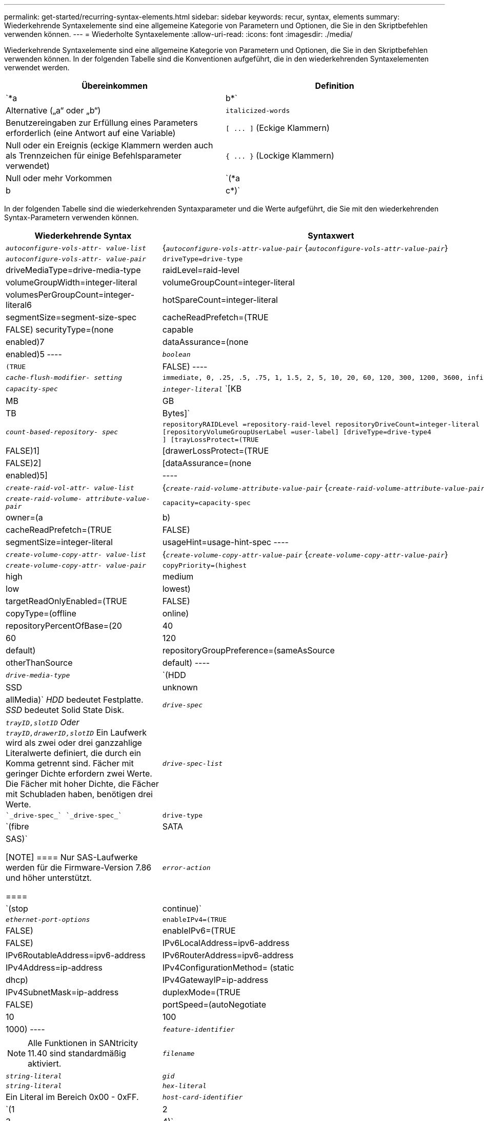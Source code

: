 ---
permalink: get-started/recurring-syntax-elements.html 
sidebar: sidebar 
keywords: recur, syntax, elements 
summary: Wiederkehrende Syntaxelemente sind eine allgemeine Kategorie von Parametern und Optionen, die Sie in den Skriptbefehlen verwenden können. 
---
= Wiederholte Syntaxelemente
:allow-uri-read: 
:icons: font
:imagesdir: ./media/


Wiederkehrende Syntaxelemente sind eine allgemeine Kategorie von Parametern und Optionen, die Sie in den Skriptbefehlen verwenden können. In der folgenden Tabelle sind die Konventionen aufgeführt, die in den wiederkehrenden Syntaxelementen verwendet werden.

[cols="2*"]
|===
| Übereinkommen | Definition 


 a| 
`*a | b*`
 a| 
Alternative („a“ oder „b“)



 a| 
`italicized-words`
 a| 
Benutzereingaben zur Erfüllung eines Parameters erforderlich (eine Antwort auf eine Variable)



 a| 
`+[ ... ]+` (Eckige Klammern)
 a| 
Null oder ein Ereignis (eckige Klammern werden auch als Trennzeichen für einige Befehlsparameter verwendet)



 a| 
`+{ ... }+` (Lockige Klammern)
 a| 
Null oder mehr Vorkommen



 a| 
`(*a | b | c*)`
 a| 
Wählen Sie nur eine der Alternativen

|===
In der folgenden Tabelle sind die wiederkehrenden Syntaxparameter und die Werte aufgeführt, die Sie mit den wiederkehrenden Syntax-Parametern verwenden können.

[cols="2*"]
|===
| Wiederkehrende Syntax | Syntaxwert 


 a| 
`_autoconfigure-vols-attr- value-list_`
 a| 
{`_autoconfigure-vols-attr-value-pair_` {`_autoconfigure-vols-attr-value-pair_`}



 a| 
`_autoconfigure-vols-attr- value-pair_`
 a| 
[listing]
----
driveType=drive-type | driveMediaType=drive-media-type |
raidLevel=raid-level | volumeGroupWidth=integer-literal |
volumeGroupCount=integer-literal | volumesPerGroupCount=integer-literal6|
hotSpareCount=integer-literal | segmentSize=segment-size-spec | cacheReadPrefetch=(TRUE | FALSE)
securityType=(none | capable | enabled)7| dataAssurance=(none | enabled)5
----


 a| 
`_boolean_`
 a| 
[listing]
----
(TRUE | FALSE)
----


 a| 
`_cache-flush-modifier- setting_`
 a| 
[listing]
----
immediate, 0, .25, .5, .75, 1, 1.5, 2, 5, 10, 20, 60, 120, 300, 1200, 3600, infinite
----


 a| 
`_capacity-spec_`
 a| 
`_integer-literal_` `[KB | MB | GB | TB | Bytes]`



 a| 
`_count-based-repository- spec_`
 a| 
[listing]
----
repositoryRAIDLevel =repository-raid-level repositoryDriveCount=integer-literal
[repositoryVolumeGroupUserLabel =user-label] [driveType=drive-type4
] [trayLossProtect=(TRUE | FALSE)1] | [drawerLossProtect=(TRUE | FALSE)2] |
[dataAssurance=(none | enabled)5] |
----


 a| 
`_create-raid-vol-attr- value-list_`
 a| 
{`_create-raid-volume-attribute-value-pair_` {`_create-raid-volume-attribute-value-pair_`}



 a| 
`_create-raid-volume- attribute-value-pair_`
 a| 
[listing]
----
capacity=capacity-spec | owner=(a | b) |
cacheReadPrefetch=(TRUE | FALSE) | segmentSize=integer-literal |
usageHint=usage-hint-spec
----


 a| 
`_create-volume-copy-attr- value-list_`
 a| 
{`_create-volume-copy-attr-value-pair_` {`_create-volume-copy-attr-value-pair_`}



 a| 
`_create-volume-copy-attr- value-pair_`
 a| 
[listing]
----
copyPriority=(highest | high | medium | low | lowest) |
targetReadOnlyEnabled=(TRUE | FALSE) | copyType=(offline | online) |
repositoryPercentOfBase=(20 | 40 | 60 | 120 | default) |
repositoryGroupPreference=(sameAsSource | otherThanSource | default)
----


 a| 
`_drive-media-type_`
 a| 
`(HDD | SSD | unknown | allMedia)` _HDD_ bedeutet Festplatte. _SSD_ bedeutet Solid State Disk.



 a| 
`_drive-spec_`
 a| 
`_trayID,slotID` Oder `trayID,drawerID,slotID_` Ein Laufwerk wird als zwei oder drei ganzzahlige Literalwerte definiert, die durch ein Komma getrennt sind. Fächer mit geringer Dichte erfordern zwei Werte. Die Fächer mit hoher Dichte, die Fächer mit Schubladen haben, benötigen drei Werte.



 a| 
`_drive-spec-list_`
 a| 
 `_drive-spec_` `_drive-spec_`



 a| 
`drive-type`
 a| 
`(fibre | SATA | SAS)`

[NOTE]
====
Nur SAS-Laufwerke werden für die Firmware-Version 7.86 und höher unterstützt.

====


 a| 
`_error-action_`
 a| 
`(stop | continue)`



 a| 
`_ethernet-port-options_`
 a| 
[listing]
----
enableIPv4=(TRUE | FALSE) | enableIPv6=(TRUE | FALSE) |
IPv6LocalAddress=ipv6-address | IPv6RoutableAddress=ipv6-address |
IPv6RouterAddress=ipv6-address | IPv4Address=ip-address |
IPv4ConfigurationMethod= (static | dhcp) | IPv4GatewayIP=ip-address |
IPv4SubnetMask=ip-address | duplexMode=(TRUE | FALSE) | portSpeed=(autoNegotiate | 10 | 100 |
1000)
----


 a| 
`_feature-identifier_`
 a| 
[NOTE]
====
Alle Funktionen in SANtricity 11.40 sind standardmäßig aktiviert.

====


 a| 
`_filename_`
 a| 
`_string-literal_`



 a| 
`_gid_`
 a| 
`_string-literal_`



 a| 
`_hex-literal_`
 a| 
Ein Literal im Bereich 0x00 - 0xFF.



 a| 
`_host-card-identifier_`
 a| 
`(1 | 2 | 3 | 4)`



 a| 
`_host-type_`
 a| 
`string-literal`. `integer-literal`



 a| 
`_instance-based- repository-spec_`
 a| 
[listing]
----
(repositoryRAIDLevel =repository-raid-level repositoryDrives= (drive-spec-list)
[repositoryVolumeGroupUserLabel =user-label] [trayLossProtect=(TRUE | FALSE)1]) |
[drawerLossProtect=(TRUE | FALSE)2]) | (repositoryVolumeGroup=user-label
[freeCapacityArea=integer-literal3])
----
Geben Sie die an `*repositoryRAIDLevel*` Parameter mit `*repositoryDrives*` Parameter. Geben Sie nicht das RAID-Level oder die Laufwerke mit der Volume-Gruppe an. Legen Sie keinen Wert für das fest `*trayLossProtect*` Parameter, wenn Sie eine Volume-Gruppe angeben.



 a| 
`_ip-address_`
 a| 
`*(0-255).(0-255).(0-255).(0-255)*`



 a| 
`_ipv6-address_`
 a| 
`*(0-FFFF):(0-FFFF):(0-FFFF):(0-FFFF): (0-FFFF):(0-FFFF):(0-FFFF):(0-FFFF)*`

Sie müssen alle 32 Hexadezimalzeichen eingeben.



 a| 
`_iscsi-host-port_`
 a| 
[listing]
----
(1 | 2 | 3 | 4)
----
Die Host-Port-Nummer kann je nach Controller-Typ, den Sie verwenden, 2, 3 oder 4 sein.



 a| 
`_iscsi-host-port-options_`
 a| 
[listing]
----
IPv4Address=ip-address | IPv6LocalAddress=ipv6-address |
IPv6RoutableAddress=ipv6-address | IPv6RouterAddress=ipv6-address |
enableIPv4=(TRUE | FALSE) | enableIPv6=(TRUE | FALSE) | enableIPv4Priority=(TRUE | FALSE) |
enableIPv6Priority=(TRUE | FALSE) | IPv4ConfigurationMethod=(static | dhcp) |
IPv6ConfigurationMethod= (static | auto) | IPv4GatewayIP=ip-address |
IPv6HopLimit=integer | IPv6NdDetectDuplicateAddress=integer |
IPv6NdReachableTime=time-interval | IPv6NdRetransmitTime=time-interval |
IPv6NdTimeOut=time-interval | IPv4Priority=integer |
IPv6Priority=integer | IPv4SubnetMask=ip-address |
IPv4VlanId=integer | IPv6VlanId=integer |
maxFramePayload=integer | tcpListeningPort=tcp-port-id |
portSpeed=(autoNegotiate | 1 | 10)
----


 a| 
`_iscsiSession_`
 a| 
[listing]
----
[session-identifier]
----


 a| 
`_nvsram-offset_`
 a| 
`_hex-literal_`



 a| 
`_nvsramBitSetting_`
 a| 
`_nvsram-mask, nvsram-value_` = `_0xhexadecimal, 0xhexadecimal_` . `_integer-literal_`

Der `_0xhexadecimal_` Der Wert ist typischerweise ein Wert von 0x00 bis 0xFF.



 a| 
`_nvsramByteSetting_`
 a| 
`_nvsram-value_` = `_0xhexadecimal_` . `_integer-literal_`

Der `0xhexadecimal` Der Wert ist typischerweise ein Wert von 0x00 bis 0xFF.



 a| 
`_portID_`
 a| 
[listing]
----
(0-127)
----


 a| 
`_raid-level_`
 a| 
[listing]
----
(0 | 1 | 3 | 5 | 6)
----


 a| 
`_recover-raid-volume-attr- value-list_`
 a| 
{`_recover-raid-volume-attr-value-pair_` {`_recover-raid-volume-attr-value-pair_`}



 a| 
`_recover-raid-volume-attr- value-pair_`
 a| 
[listing]
----
owner=(a|b) |cacheReadPrefetch=(TRUE | FALSE) | dataAssurance=(none | enabled)
----


 a| 
`_repository-raid-level_`
 a| 
[listing]
----
(1 | 3 | 5 | 6)
----


 a| 
`_repository-spec_`
 a| 
`instance-based-repository-spec` . `count-based-repository-spec`



 a| 
`_segment-size-spec_`
 a| 
`_integer-literal_` - Alle Kapazitäten sind in Base-2.



 a| 
`_serial-number_`
 a| 
[listing]
----
string-literal
----


 a| 
`_slotID_`
 a| 
Geben Sie bei Laufwerksfächern mit hoher Kapazität den Wert für Fach-ID, die Fach-ID und den Wert für Steckplatz-ID für das Laufwerk an. Geben Sie für Laufwerksfächer mit geringer Kapazität den Wert für die Fach-ID und den Wert für die Steckplatz-ID für das Laufwerk an. Die Werte für Fach-ID sind `0` Bis `99`. Werte für Schublade-ID sind `1` Bis `5`.

Alle maximale Steckplatz-ID sind 24. Die Steckplatz-ID-Werte beginnen je nach Fachmodell bei 0 oder 1.

Schließen Sie den Wert für Fach-ID, die Fach-ID und den Wert für die Steckplatz-ID in eckigen Klammern ([ ]) an.

[listing]
----
(drive=\(trayID,[drawerID,]slotID\)|
drives=\(trayID1,[drawerID1,]slotID1 ... trayIDn,[drawerIDn,]slotIDn\) )
----


 a| 
`_test-devices_`
 a| 
[listing]
----
controller=(a|b)
esms=(esm-spec-list)drives=(drive-spec-list)
----


 a| 
`_test-devices-list_`
 a| 
{`_test-devices_` {`_test-devices_`}



 a| 
`_time-zone-spec_`
 a| 
[listing]
----
(GMT+HH:MM | GMT-HH:MM) [dayLightSaving=HH:MM]
----


 a| 
`_trayID-list_`
 a| 
{`_trayID_` {`_trayID_`}



 a| 
`_usage-hint-spec_`
 a| 
[listing]
----
usageHint=(multiMedia | database | fileSystem)
----
Der Nutzungshinweis, oder die erwarteten I/O-Merkmale des Volumes werden vom Controller verwendet, um eine geeignete Standard-Volume-Segmentgröße und einen dynamischen Lese-Cache anzugeben. Für Dateisystem und Datenbank wird eine Segmentgröße von 128 KB verwendet. Für Multimedia wird eine Segmentgröße von 256 KB verwendet. Alle drei Nutzungshinweise ermöglichen das dynamische Lese-Prefetch im Cache.



 a| 
`_user-label_`
 a| 
`_string-literal_`

Gültige Zeichen sind alphanumerisch, der Bindestrich und der Unterstrich.



 a| 
`_user-label-list_`
 a| 
{`_user-label_` {`_user-label_`}



 a| 
`_volumeGroup-number_`
 a| 
`_integer-literal_`



 a| 
`_wwID_`
 a| 
`_string-literal_`

|===
1damit der Schutz vor einem Verlust des Fachs funktioniert, muss Ihre Konfiguration die folgenden Richtlinien einhalten:

[cols="3*"]
|===
| Ebene | Kriterien für den Schutz vor Verlust des Fachs | Mindestanzahl der benötigten Fächer 


 a| 
Disk-Pool
 a| 
Der Laufwerk-Pool enthält nicht mehr als zwei Laufwerke in einem einzelnen Fach
 a| 
6



 a| 
RAID 6
 a| 
Die Volume-Gruppe enthält nicht mehr als zwei Laufwerke in einem einzelnen Fach
 a| 
3



 a| 
RAID 3 oder RAID 5
 a| 
Jedes Laufwerk in der Volume-Gruppe befindet sich in einem separaten Fach
 a| 
3



 a| 
RAID 1
 a| 
Jedes Laufwerk in einem RAID 1-Paar muss in einem separaten Fach untergebracht sein
 a| 
2



 a| 
RAID 0
 a| 
Der Schutz vor Laufwerksverlust kann nicht erreicht werden.
 a| 
Keine Angabe

|===
2damit Schubladenschutz funktioniert, muss Ihre Konfiguration die folgenden Richtlinien einhalten:

[cols="3*"]
|===
| Ebene | Kriterien für den Schutz vor Schubladenverlust | Mindestanzahl der benötigten Schubladen 


 a| 
Disk-Pool
 a| 
Der Pool umfasst Laufwerke aus allen fünf Schubladen und in jeder Schublade befindet sich eine gleiche Anzahl von Laufwerken. Ein Fach mit 60 Laufwerken kann einen Schubladenschutz erreichen, wenn der Laufwerk-Pool 15, 20, 25, 30, 35, 40, 45, 50, 55 oder 60 Laufwerke.
 a| 
5



 a| 
RAID 6
 a| 
Die Volume-Gruppe enthält nicht mehr als zwei Laufwerke in einem einzigen Einschub.
 a| 
3



 a| 
RAID 3 oder RAID 5
 a| 
Jedes Laufwerk in der Volume-Gruppe befindet sich in einem separaten Einschub.
 a| 
3



 a| 
RAID 1
 a| 
Jedes Laufwerk in einem gespiegelten Paar muss sich in einem separaten Fach befinden.
 a| 
2



 a| 
RAID 0
 a| 
Der Schutz vor Schubladenverlust kann nicht erreicht werden.
 a| 
Keine Angabe

|===
Wenn Sie eine Speicherarray-Konfiguration haben, in der eine Volume-Gruppe mehrere Fächer umfasst, müssen Sie sicherstellen, dass die Einstellung für den Schutz vor Schubladenverlust mit der Einstellung zum Schutz vor Laufwerksverlusten funktioniert. Sie können einen Schubladenschutz ohne Schutz gegen Schubladenverlust haben. Sie können keinen Schutz gegen Schubladenverlust ohne Schubladenverlust haben. Wenn der `*trayLossProtect*` Und das `*drawerLossProtect*` Parameter sind nicht auf den gleichen Wert gesetzt, das Speicherarray gibt eine Fehlermeldung aus, und eine Speicherarray-Konfiguration wird nicht erstellt.

3 um festzustellen, ob ein freier Kapazitätsbereich vorhanden ist, führen Sie den aus `show volumeGroup` Befehl.

4 das Standardlaufwerk (Laufwerkstyp) ist `SAS`.

Der `*driveType*` Parameter ist nicht erforderlich, wenn sich nur ein Laufwerkstyp im Speicher-Array befindet. Wenn Sie den verwenden `*driveType*` Parameter. Sie müssen außerdem den verwenden `*hotSpareCount*` Und das `*volumeGroupWidth*` Parameter.

5 Am `*dataAssurance*` Der Parameter bezieht sich auf die Data Assurance (da)-Funktion.

Die Data Assurance (da)-Funktion erhöht die Datenintegrität im gesamten Storage-System. DA ermöglicht es dem Storage-Array, nach Fehlern zu suchen, die auftreten können, wenn Daten zwischen Hosts und Laufwerken verschoben werden. Wenn diese Funktion aktiviert ist, hängt das Speicherarray die Fehlerprüfungscodes (auch zyklische Redundanzprüfungen oder CRCs genannt) an jeden Datenblock im Volume an. Nach dem Verschieben eines Datenblocks ermittelt das Speicher-Array anhand dieser CRC-Codes, ob während der Übertragung Fehler aufgetreten sind. Potenziell beschädigte Daten werden weder auf Festplatte geschrieben noch an den Host zurückgegeben.

Wenn Sie die da-Funktion verwenden möchten, beginnen Sie mit einem Pool oder einer Volume-Gruppe, der nur Laufwerke enthält, die da unterstützen. Erstellen Sie dann da-fähige Volumes. Ordnen Sie diese da-fähigen Volumes schließlich dem Host mithilfe einer E/A-Schnittstelle zu, die für da geeignet ist. Zu den I/O-Schnittstellen, die da unterstützen, gehören Fibre Channel, SAS und iSER over InfiniBand (iSCSI-Erweiterungen für RDMA/IB). DA wird nicht durch iSCSI über Ethernet oder durch die SRP über InfiniBand unterstützt.

[NOTE]
====
Wenn alle erforderliche Hardware und die I/O-Schnittstelle als da-fähig sind, können Sie den einstellen `*dataAssurance*` Parameter an `enabled` Und dann mit bestimmten Operationen da verwenden. Sie können beispielsweise eine Volume-Gruppe mit da-fähigen Laufwerken erstellen und anschließend ein Volume in dieser Volume-Gruppe erstellen, die für da aktiviert ist. Andere Vorgänge, bei denen ein DA-fähiges Volume verwendet wird, verfügen über Optionen zur Unterstützung der da-Funktion.

====
6 Am `*volumesPerGroupCount*` Parameter ist die Anzahl der Volumes mit gleicher Kapazität pro Volume-Gruppe.

7 Am `*securityType*` Mit diesem Parameter können Sie die Sicherheitseinstellung für eine von Ihnen erstellte Volume-Gruppe festlegen. Alle Volumes sind auch auf die von Ihnen gewählte Sicherheitseinstellung eingestellt. Zu den verfügbaren Optionen zum Einstellen der Sicherheitseinstellungen gehören:

* `none` -- die Volume-Gruppe ist nicht sicher.
* `capable` -- die Volume-Gruppe ist sicherheitsfähig, die Sicherheit wurde jedoch nicht aktiviert.
* `enabled` -- die Volume-Gruppe ist mit Sicherheit aktiviert.


[NOTE]
====
Ein Sicherheitsschlüssel für das Speicher-Array muss bereits erstellt werden, wenn Sie festlegen möchten `*securityType=enabled*`. (Verwenden Sie zum Erstellen eines Sicherheitsschlüssels für ein Speicherarray den `create storageArray securityKey` Befehl.)

====